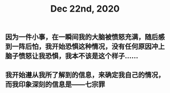 #+TITLE: Dec 22nd, 2020

** 因为一件小事，在一瞬间我的大脑被愤怒充满，随后感到一阵后怕，我开始恐惧这种情况，没有任何原因冲上脑子愤怒让我恐惧，我本不该是这个样子……
** 我开始遵从我所了解到的信息，来确定我自己的情况，而我印象深刻的信息是——七宗罪
